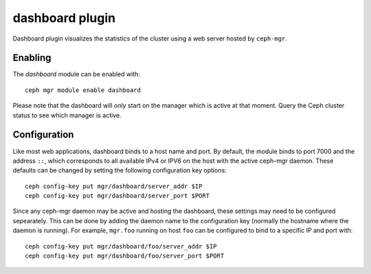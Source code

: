 dashboard plugin
================

Dashboard plugin visualizes the statistics of the cluster using a web server
hosted by ``ceph-mgr``.

Enabling
--------

The *dashboard* module can be enabled with::

  ceph mgr module enable dashboard

Please note that the dashboard will *only* start on the manager which is active
at that moment. Query the Ceph cluster status to see which manager is active.

Configuration
-------------

Like most web applications, dashboard binds to a host name and port.
By default, the module binds to port 7000 and the address ``::``,
which corresponds to all available IPv4 or IPV6 on the host with the
active ceph-mgr daemon.  These defaults can be changed by setting the
following configuration key options::

  ceph config-key put mgr/dashboard/server_addr $IP
  ceph config-key put mgr/dashboard/server_port $PORT

Since any ceph-mgr daemon may be active and hosting the dashboard,
these settings may need to be configured sepearately.  This can be
done by adding the daemon name to the configuration key (normally the
hostname where the daemon is running).  For example, ``mgr.foo``
running on host ``foo`` can be configured to bind to a specific IP and
port with::

  ceph config-key put mgr/dashboard/foo/server_addr $IP
  ceph config-key put mgr/dashboard/foo/server_port $PORT

